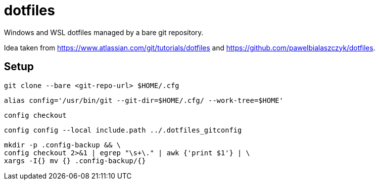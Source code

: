 = dotfiles

Windows and WSL dotfiles managed by a bare git repository.

Idea taken from https://www.atlassian.com/git/tutorials/dotfiles and https://github.com/pawelbialaszczyk/dotfiles.

== Setup

----
git clone --bare <git-repo-url> $HOME/.cfg
----

----
alias config='/usr/bin/git --git-dir=$HOME/.cfg/ --work-tree=$HOME'
----

----
config checkout
----

----
config config --local include.path ../.dotfiles_gitconfig
----

----
mkdir -p .config-backup && \
config checkout 2>&1 | egrep "\s+\." | awk {'print $1'} | \
xargs -I{} mv {} .config-backup/{}
----

